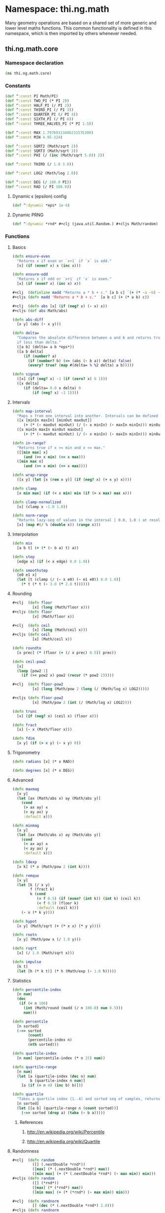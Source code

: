 * Namespace: thi.ng.math
  Many geometry operations are based on a shared set of more generic and
  lower level maths functions. This common functionality is defined
  in this namespace, which is then imported by others whenever needed.
** thi.ng.math.core
*** Namespace declaration
#+BEGIN_SRC clojure :tangle babel/src-cljx/thi/ng/math/core.cljx
  (ns thi.ng.math.core)
#+END_SRC
*** Constants
#+BEGIN_SRC clojure :tangle babel/src-cljx/thi/ng/math/core.cljx
  (def ^:const PI Math/PI)
  (def ^:const TWO_PI (* PI 2))
  (def ^:const HALF_PI (/ PI 2))
  (def ^:const THIRD_PI (/ PI 3))
  (def ^:const QUARTER_PI (/ PI 4))
  (def ^:const SIXTH_PI (/ PI 6))
  (def ^:const THREE_HALVES_PI (* PI 1.5))

  (def ^:const MAX 1.7976931348623157E308)
  (def ^:const MIN 4.9E-324)

  (def ^:const SQRT2 (Math/sqrt 2))
  (def ^:const SQRT3 (Math/sqrt 3))
  (def ^:const PHI (/ (inc (Math/sqrt 5.0)) 2))

  (def ^:const THIRD (/ 1.0 3.0))

  (def ^:const LOG2 (Math/log 2.0))

  (def ^:const DEG (/ 180.0 PI))
  (def ^:const RAD (/ PI 180.0))
#+END_SRC
**** Dynamic \epsilon (epsilon) config
#+BEGIN_SRC clojure :tangle babel/src-cljx/thi/ng/math/core.cljx
  (def ^:dynamic *eps* 1e-6)
#+END_SRC
**** Dynamic PRNG
#+BEGIN_SRC clojure :tangle babel/src-cljx/thi/ng/math/core.cljx
  (def ^:dynamic *rnd* #+clj (java.util.Random.) #+cljs Math/random)
#+END_SRC
*** Functions
**** Basics
#+BEGIN_SRC clojure :tangle babel/src-cljx/thi/ng/math/core.cljx
  (defn ensure-even
    "Returns x if even or `x+1` if `x` is odd."
    [x] (if (even? x) x (inc x)))

  (defn ensure-odd
    "Returns x if odd or `x+1` if `x` is even."
    [x] (if (even? x) (inc x) x))

  #+clj  (definline madd "Returns a * b + c." [a b c] `(+ (* ~a ~b) ~c))
  #+cljs (defn madd "Returns a * b + c."  [a b c] (+ (* a b) c))

  #+clj  (defn abs [x] (if (neg? x) (- x) x))
  #+cljs (def abs Math/abs)

  (defn abs-diff
    [x y] (abs (- x y)))

  (defn delta=
    "Compares the absolute difference between a and b and returns true
    if less than delta."
    ([a b] (delta= a b *eps*))
    ([a b delta]
       (if (number? a)
         (if (number? b) (<= (abs (- b a)) delta) false)
         (every? true? (map #(delta= % %2 delta) a b)))))

  (defn signum
    ([x] (if (neg? x) -1 (if (zero? x) 0 1)))
    ([x delta]
       (if (delta= 0.0 x delta) 0
           (if (neg? x) -1 1))))
#+END_SRC
**** Intervals
#+BEGIN_SRC clojure :tangle babel/src-cljx/thi/ng/math/core.cljx
  (defn map-interval
    "Maps x from one interval into another. Intervals can be defined as vectors."
    ([x [minIn maxIn] [minOut maxOut]]
       (+ (* (- maxOut minOut) (/ (- x minIn) (- maxIn minIn))) minOut))
    ([x minIn maxIn minOut maxOut]
       (+ (* (- maxOut minOut) (/ (- x minIn) (- maxIn minIn))) minOut)))

  (defn in-range?
    "Returns true if x >= min and x <= max."
    ([[min max] x]
       (and (>= x min) (<= x max)))
    ([min max x]
       (and (>= x min) (<= x max))))

  (defn wrap-range
    ([x y] (let [x (rem x y)] (if (neg? x) (+ x y) x))))

  (defn clamp
    [x min max] (if (< x min) min (if (> x max) max x)))

  (defn clamp-normalized
    [x] (clamp x -1.0 1.0))

  (defn norm-range
    "Returns lazy-seq of values in the interval [ 0.0, 1.0 ) at resolution 1/x."
    [x] (map #(/ % (double x)) (range x)))
#+END_SRC
**** Interpolation
#+BEGIN_SRC clojure :tangle babel/src-cljx/thi/ng/math/core.cljx
  (defn mix
    [a b t] (+ (* (- b a) t) a))

  (defn step
    [edge x] (if (< x edge) 0.0 1.0))

  (defn smoothstep
    [e0 e1 x]
    (let [t (clamp (/ (- x e0) (- e1 e0)) 0.0 1.0)]
      (* t (* t (- 3.0 (* 2.0 t))))))
#+END_SRC
**** Rounding
#+BEGIN_SRC clojure :tangle babel/src-cljx/thi/ng/math/core.cljx
  #+clj  (defn floor
           [x] (long (Math/floor x)))
  #+cljs (defn floor
           [x] (Math/floor x))

  #+clj  (defn ceil
           [x] (long (Math/ceil x)))
  #+cljs (defn ceil
           [x] (Math/ceil x))

  (defn roundto
    [x prec] (* (floor (+ (/ x prec) 0.5)) prec))

  (defn ceil-pow2
    [x]
    (loop [pow2 1]
      (if (>= pow2 x) pow2 (recur (* pow2 2)))))

  #+clj  (defn floor-pow2
           [x] (long (Math/pow 2 (long (/ (Math/log x) LOG2)))))

  #+cljs (defn floor-pow2
           [x] (Math/pow 2 (int (/ (Math/log x) LOG2))))

  (defn trunc
    [x] (if (neg? x) (ceil x) (floor x)))

  (defn fract
    [x] (- x (Math/floor x)))

  (defn fdim
    [x y] (if (> x y) (- x y) 0))
#+END_SRC
**** Trigonometry
#+BEGIN_SRC clojure :tangle babel/src-cljx/thi/ng/math/core.cljx
  (defn radians [x] (* x RAD))

  (defn degrees [x] (* x DEG))
#+END_SRC
**** Advanced
#+BEGIN_SRC clojure :tangle babel/src-cljx/thi/ng/math/core.cljx
  (defn maxmag
    [x y]
    (let [ax (Math/abs x) ay (Math/abs y)]
      (cond
       (> ax ay) x
       (> ay ax) y
       :default x)))

  (defn minmag
    [x y]
    (let [ax (Math/abs x) ay (Math/abs y)]
      (cond
       (< ax ay) x
       (< ay ax) y
       :default x)))

  (defn ldexp
    [x k] (* x (Math/pow 2 (int k))))

  (defn remquo
    [x y]
    (let [k (/ x y)
          f (fract k)
          k (cond
             (= f 0.5) (if (even? (int k)) (int k) (ceil k))
             (< f 0.5) (floor k)
             :default (ceil k))]
      (- x (* k y))))

  (defn hypot
    [x y] (Math/sqrt (+ (* x x) (* y y))))

  (defn rootn
    [x y] (Math/pow x (/ 1.0 y)))

  (defn rsqrt
    [x] (/ 1.0 (Math/sqrt x)))

  (defn impulse
    [k t]
    (let [h (* k t)] (* h (Math/exp (- 1.0 h)))))
#+END_SRC
**** Statistics
#+BEGIN_SRC clojure :tangle babel/src-cljx/thi/ng/math/core.cljx
  (defn percentile-index
    [n num]
    (dec
     (if (< n 100)
       (int (Math/round (madd (/ n 100.0) num 0.5)))
       num)))

  (defn percentile
    [n sorted]
    (->> sorted
         (count)
         (percentile-index n)
         (nth sorted)))

  (defn quartile-index
    [n num] (percentile-index (* n 25) num))

  (defn quartile-range
    [n num]
    (let [a (quartile-index (dec n) num)
          b (quartile-index n num)]
      [a (if (= n 4) (inc b) b)]))

  (defn quartile
    "Takes a quartile index (1..4) and sorted seq of samples, returns set of items in quartile."
    [n sorted]
    (let [[a b] (quartile-range n (count sorted))]
      (->> sorted (drop a) (take (- b a)))))
#+END_SRC
***** References
****** http://en.wikipedia.org/wiki/Percentile
****** http://en.wikipedia.org/wiki/Quartile

**** Randomness
#+BEGIN_SRC clojure :tangle babel/src-cljx/thi/ng/math/core.cljx
  #+clj  (defn random
           ([] (.nextDouble *rnd*))
           ([max] (* (.nextDouble *rnd*) max))
           ([min max] (+ (* (.nextDouble *rnd*) (- max min)) min)))
  #+cljs (defn random
           ([] (*rnd*))
           ([max] (* (*rnd*) max))
           ([min max] (+ (* (*rnd*) (- max min)) min)))

  #+clj  (defn randnorm
           [] (dec (* (.nextDouble *rnd*) 2.0)))
  #+cljs (defn randnorm
           [] (dec (* (*rnd*) 2.0)))
#+END_SRC
